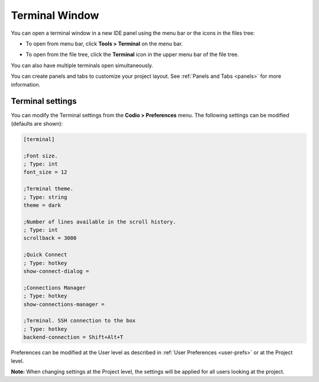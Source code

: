 .. _terminal:

Terminal Window
===============

You can open a terminal window in a new IDE panel using the menu bar or the icons in the files tree:

- To open from menu bar, click **Tools > Terminal** on the menu bar.

- To open from the file tree, click the **Terminal** icon in the upper menu bar of the file tree. 

  .. image:: /img/terminalicon.png
     :alt: Terminal Icon

You can also have multiple terminals open simultaneously.

You can create panels and tabs to customize your project layout. See :ref:`Panels and Tabs <panels>` for more information.

.. image:: /img//terminal.png
   :alt: Terminal


Terminal settings
-----------------
You can modify the Terminal settings from the **Codio > Preferences** menu. The following settings can be modified (defaults are shown): 

.. code:: ini

    [terminal]

    ;Font size.
    ; Type: int 
    font_size = 12

    ;Terminal theme.
    ; Type: string 
    theme = dark

    ;Number of lines available in the scroll history.
    ; Type: int 
    scrollback = 3000

    ;Quick Connect
    ; Type: hotkey 
    show-connect-dialog = 

    ;Connections Manager
    ; Type: hotkey 
    show-connections-manager = 

    ;Terminal. SSH connection to the box
    ; Type: hotkey 
    backend-connection = Shift+Alt+T

Preferences can be modified at the User level as described in :ref:`User Preferences <user-prefs>` or at the Project level.

**Note:** When changing settings at the Project level, the settings will be applied for all users looking at the project.